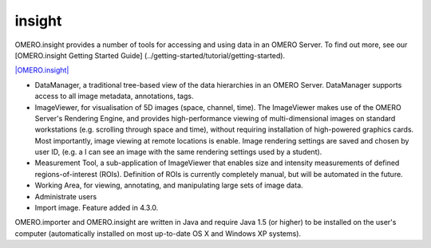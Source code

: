 insight
=======

OMERO.insight provides a number of tools for accessing and using data in
an OMERO Server.
To find out more, see our [OMERO.insight Getting Started Guide]
(../getting-started/tutorial/getting-started).

`|OMERO.insight| <../screenshots/images/omero_insight_screenshot_4_4.png/image_view_fullscreen>`_

-  DataManager, a traditional tree-based view of the data hierarchies in
   an OMERO Server. DataManager supports access to all image metadata,
   annotations, tags.
-  ImageViewer, for visualisation of 5D images (space, channel, time).
   The ImageViewer makes use of the OMERO Server's Rendering Engine, and
   provides high-performance viewing of multi-dimensional images on
   standard workstations (e.g. scrolling through space and time),
   without requiring installation of high-powered graphics cards. Most
   importantly, image viewing at remote locations is enable. Image
   rendering settings are saved and chosen by user ID, (e.g. a I can see
   an image with the same rendering settings used by a student).
-  Measurement Tool, a sub-application of ImageViewer that enables size
   and intensity measurements of defined regions-of-interest (ROIs).
   Definition of ROIs is currently completely manual, but will be
   automated in the future.
-  Working Area, for viewing, annotating, and manipulating large sets of
   image data.
-  Administrate users
-  Import image. Feature added in 4.3.0.

OMERO.importer and OMERO.insight are written in Java and require Java
1.5 (or higher) to be installed on the user's computer (automatically
installed on most up-to-date OS X and Windows XP systems).

.. |OMERO.insight| image:: ../screenshots/images/omero_insight_screenshot_4_4.png/image_preview
